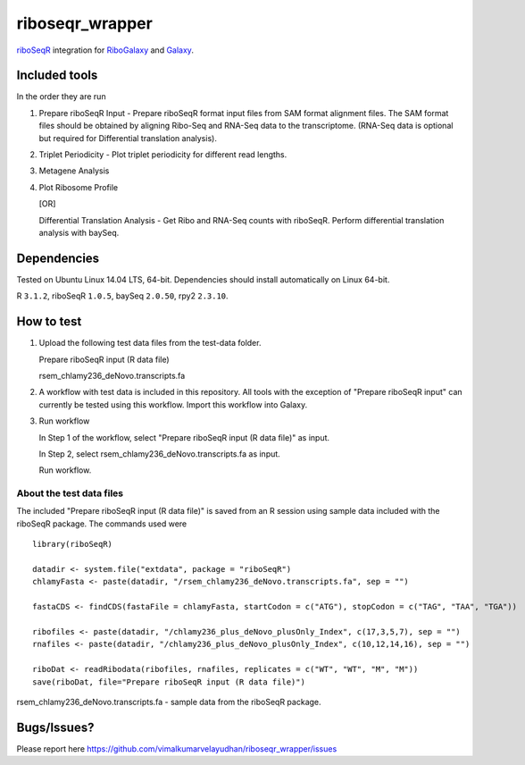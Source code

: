 riboseqr_wrapper
================
`riboSeqR <http://bioconductor.org/packages/3.0/bioc/html/riboSeqR.html>`_
integration for `RiboGalaxy <http://ribogalaxy.ucc.ie/>`_ and `Galaxy <http://galaxyproject.org/>`_.

Included tools
--------------
In the order they are run

1. Prepare riboSeqR Input - Prepare riboSeqR format input files from SAM format alignment files.
   The SAM format files should be obtained by aligning Ribo-Seq and RNA-Seq data to the transcriptome.
   (RNA-Seq data is optional but required for Differential translation analysis).

2. Triplet Periodicity - Plot triplet periodicity for different read lengths.

3. Metagene Analysis

4. Plot Ribosome Profile

   [OR]

   Differential Translation Analysis - Get Ribo and RNA-Seq counts with riboSeqR. Perform differential
   translation analysis with baySeq.

Dependencies
------------
Tested on Ubuntu Linux 14.04 LTS, 64-bit. Dependencies should install automatically on Linux 64-bit.

R ``3.1.2``, riboSeqR ``1.0.5``, baySeq ``2.0.50``, rpy2 ``2.3.10``.

How to test
-----------
1. Upload the following test data files from the test-data folder.

   Prepare riboSeqR input (R data file)

   rsem_chlamy236_deNovo.transcripts.fa

2. A workflow with test data is included in this repository. All tools with the exception of "Prepare riboSeqR input"
   can currently be tested using this workflow. Import this workflow into Galaxy.

3. Run workflow

   In Step 1 of the workflow, select "Prepare riboSeqR input (R data file)" as input.

   In Step 2, select rsem_chlamy236_deNovo.transcripts.fa as input.

   Run workflow.


About the test data files
.........................
The included "Prepare riboSeqR input (R data file)" is saved from an R session using sample data included with the
riboSeqR package. The commands used were ::

   library(riboSeqR)

   datadir <- system.file("extdata", package = "riboSeqR")
   chlamyFasta <- paste(datadir, "/rsem_chlamy236_deNovo.transcripts.fa", sep = "")

   fastaCDS <- findCDS(fastaFile = chlamyFasta, startCodon = c("ATG"), stopCodon = c("TAG", "TAA", "TGA"))

   ribofiles <- paste(datadir, "/chlamy236_plus_deNovo_plusOnly_Index", c(17,3,5,7), sep = "")
   rnafiles <- paste(datadir, "/chlamy236_plus_deNovo_plusOnly_Index", c(10,12,14,16), sep = "")

   riboDat <- readRibodata(ribofiles, rnafiles, replicates = c("WT", "WT", "M", "M"))
   save(riboDat, file="Prepare riboSeqR input (R data file)")

rsem_chlamy236_deNovo.transcripts.fa - sample data from the riboSeqR package.

Bugs/Issues?
------------
Please report here https://github.com/vimalkumarvelayudhan/riboseqr_wrapper/issues
